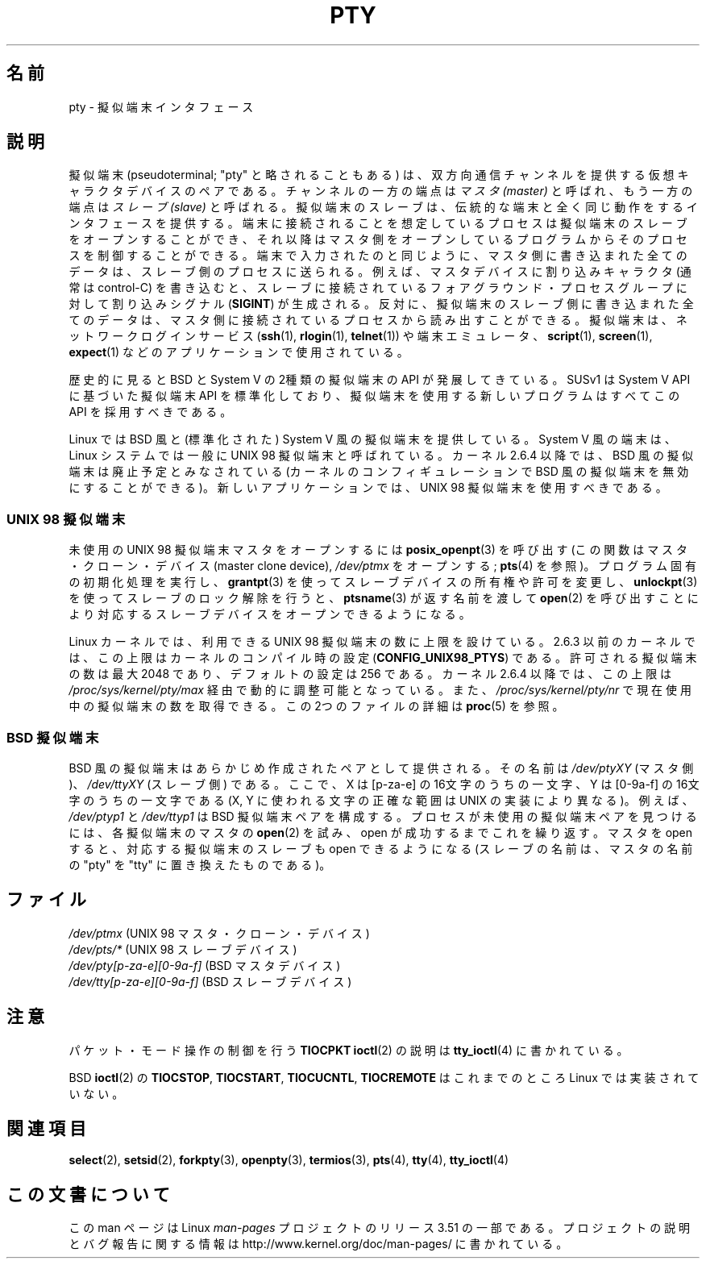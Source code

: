 .\" Copyright (C) 2005 Michael Kerrisk <mtk.manpages@gmail.com>
.\"
.\" %%%LICENSE_START(VERBATIM)
.\" Permission is granted to make and distribute verbatim copies of this
.\" manual provided the copyright notice and this permission notice are
.\" preserved on all copies.
.\"
.\" Permission is granted to copy and distribute modified versions of this
.\" manual under the conditions for verbatim copying, provided that the
.\" entire resulting derived work is distributed under the terms of a
.\" permission notice identical to this one.
.\"
.\" Since the Linux kernel and libraries are constantly changing, this
.\" manual page may be incorrect or out-of-date.  The author(s) assume no
.\" responsibility for errors or omissions, or for damages resulting from
.\" the use of the information contained herein.  The author(s) may not
.\" have taken the same level of care in the production of this manual,
.\" which is licensed free of charge, as they might when working
.\" professionally.
.\"
.\" Formatted or processed versions of this manual, if unaccompanied by
.\" the source, must acknowledge the copyright and authors of this work.
.\" %%%LICENSE_END
.\"
.\"*******************************************************************
.\"
.\" This file was generated with po4a. Translate the source file.
.\"
.\"*******************************************************************
.TH PTY 7 2005\-10\-10 Linux "Linux Programmer's Manual"
.SH 名前
pty \- 擬似端末インタフェース
.SH 説明
擬似端末 (pseudoterminal; "pty" と略されることもある) は、 双方向通信チャンネルを提供する仮想キャラクタデバイスのペアである。
チャンネルの一方の端点は \fIマスタ (master)\fP と呼ばれ、もう一方の端点は \fIスレーブ (slave)\fP と呼ばれる。
擬似端末のスレーブは、伝統的な端末と全く同じ動作をするインタフェースを 提供する。端末に接続されることを想定しているプロセスは擬似端末の
スレーブをオープンすることができ、それ以降はマスタ側をオープン しているプログラムからそのプロセスを制御することができる。
端末で入力されたのと同じように、 マスタ側に書き込まれた全てのデータは、スレーブ側のプロセスに送られる。 例えば、マスタデバイスに割り込みキャラクタ
(通常は control\-C) を書き込むと、 スレーブに接続されているフォアグラウンド・プロセスグループに対して 割り込みシグナル
(\fBSIGINT\fP)  が生成される。 反対に、擬似端末のスレーブ側に書き込まれた全てのデータは、
マスタ側に接続されているプロセスから読み出すことができる。 擬似端末は、ネットワークログインサービス (\fBssh\fP(1), \fBrlogin\fP(1),
\fBtelnet\fP(1))  や端末エミュレータ、 \fBscript\fP(1), \fBscreen\fP(1), \fBexpect\fP(1)
などのアプリケーションで使用されている。

歴史的に見ると BSD と System V の2種類の擬似端末の API が発展してきている。 SUSv1 は System V API
に基づいた擬似端末 API を標準化しており、 擬似端末を使用する新しいプログラムはすべてこの API を採用すべきである。

Linux では BSD 風と (標準化された) System V 風の擬似端末を提供している。 System V 風の端末は、Linux
システムでは一般に UNIX 98 擬似端末と呼ばれている。 カーネル 2.6.4 以降では、BSD 風の擬似端末は廃止予定とみなされている
(カーネルのコンフィギュレーションで BSD 風の擬似端末を無効にすることができる)。 新しいアプリケーションでは、UNIX 98
擬似端末を使用すべきである。
.SS "UNIX 98 擬似端末"
未使用の UNIX 98 擬似端末マスタをオープンするには \fBposix_openpt\fP(3)  を呼び出す (この関数はマスタ・クローン・デバイス
(master clone device), \fI/dev/ptmx\fP をオープンする; \fBpts\fP(4)  を参照)。
プログラム固有の初期化処理を実行し、 \fBgrantpt\fP(3)  を使ってスレーブデバイスの所有権や許可を変更し、 \fBunlockpt\fP(3)
を使ってスレーブのロック解除を行うと、 \fBptsname\fP(3)  が返す名前を渡して \fBopen\fP(2)  を呼び出すことにより
対応するスレーブデバイスをオープンできるようになる。

Linux カーネルでは、利用できる UNIX 98 擬似端末の数に上限を設けている。 2.6.3
以前のカーネルでは、この上限はカーネルのコンパイル時の設定 (\fBCONFIG_UNIX98_PTYS\fP)  である。許可される擬似端末の数は最大
2048 であり、 デフォルトの設定は 256 である。 カーネル 2.6.4 以降では、この上限は
\fI/proc/sys/kernel/pty/max\fP 経由で動的に調整可能となっている。また、 \fI/proc/sys/kernel/pty/nr\fP
で現在使用中の擬似端末の数を取得できる。 この 2つのファイルの詳細は \fBproc\fP(5)  を参照。
.SS "BSD 擬似端末"
BSD 風の擬似端末はあらかじめ作成されたペアとして提供される。その名前は \fI/dev/ptyXY\fP (マスタ側)、 \fI/dev/ttyXY\fP
(スレーブ側) である。ここで、 X は [p\-za\-e] の 16文字のうちの一文字、 Y は [0\-9a\-f] の 16文字のうちの一文字である
(X, Y に使われる文字の正確な範囲は UNIX の実装により異なる)。 例えば、 \fI/dev/ptyp1\fP と \fI/dev/ttyp1\fP は
BSD 擬似端末ペアを構成する。 プロセスが未使用の擬似端末ペアを見つけるには、 各擬似端末のマスタの \fBopen\fP(2)  を試み、open
が成功するまでこれを繰り返す。 マスタを open すると、対応する擬似端末のスレーブも open できるようになる (スレーブの名前は、マスタの名前の
"pty" を "tty" に置き換えたものである)。
.SH ファイル
\fI/dev/ptmx\fP (UNIX 98 マスタ・クローン・デバイス)
.br
\fI/dev/pts/*\fP (UNIX 98 スレーブデバイス)
.br
\fI/dev/pty[p\-za\-e][0\-9a\-f]\fP (BSD マスタデバイス)
.br
\fI/dev/tty[p\-za\-e][0\-9a\-f]\fP (BSD スレーブデバイス)
.SH 注意
パケット・モード操作の制御を行う \fBTIOCPKT\fP \fBioctl\fP(2)  の説明は \fBtty_ioctl\fP(4)  に書かれている。

BSD \fBioctl\fP(2)  の \fBTIOCSTOP\fP, \fBTIOCSTART\fP, \fBTIOCUCNTL\fP, \fBTIOCREMOTE\fP
はこれまでのところ Linux では実装されていない。
.SH 関連項目
\fBselect\fP(2), \fBsetsid\fP(2), \fBforkpty\fP(3), \fBopenpty\fP(3), \fBtermios\fP(3),
\fBpts\fP(4), \fBtty\fP(4), \fBtty_ioctl\fP(4)
.SH この文書について
この man ページは Linux \fIman\-pages\fP プロジェクトのリリース 3.51 の一部
である。プロジェクトの説明とバグ報告に関する情報は
http://www.kernel.org/doc/man\-pages/ に書かれている。
